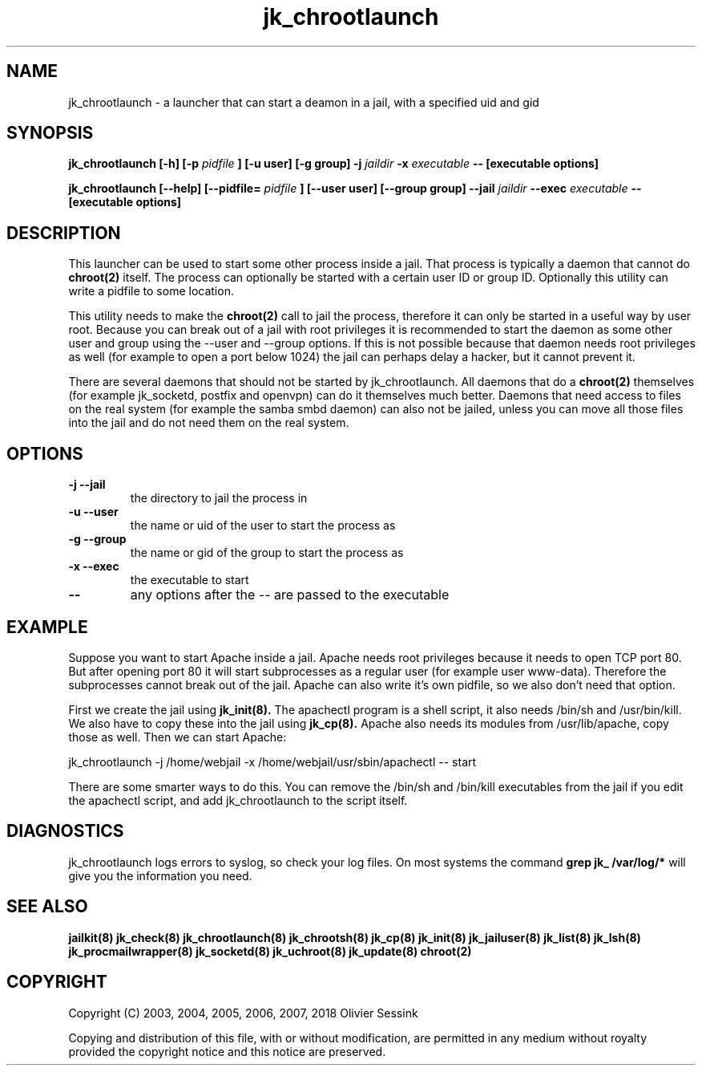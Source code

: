 .TH jk_chrootlaunch 8 07-02-2010 JAILKIT jk_chrootlaunch

.SH NAME
jk_chrootlaunch \- a launcher that can start a deamon in a jail, with a specified uid and gid

.SH SYNOPSIS

.B jk_chrootlaunch [-h] [-p
.I pidfile
.B ] [-u user] [-g group] -j
.I jaildir
.B -x
.I executable
.B -- [executable options]

.B jk_chrootlaunch [--help] [--pidfile=
.I pidfile
.B ] [--user user] [--group group] --jail
.I jaildir
.B --exec
.I executable
.B -- [executable options]

.SH DESCRIPTION

This launcher can be used to start some other process inside a jail. That process is typically a daemon that cannot do 
.BR chroot(2)
itself. The process can optionally be started with a certain user ID or group ID. Optionally this utility can write a pidfile to some location.

This utility needs to make the 
.BR chroot(2)
call to jail the process, therefore it can only be started in a useful way by user root. Because you can break out of a jail with root privileges it is recommended to start the daemon as some other user and group using the --user and --group options. If this is not possible because that daemon needs root privileges as well (for example to open a port below 1024) the jail can perhaps delay a hacker, but it cannot prevent it.

There are several daemons that should not be started by jk_chrootlaunch. All daemons that do a 
.BR chroot(2)
themselves (for example jk_socketd, postfix and openvpn) can do it themselves much better. Daemons that need access to files on the real system (for example the samba smbd daemon) can also not be jailed, unless you can move all those files into the jail and do not need them on the real system.

.SH OPTIONS

.TP
.BR \-j\ \-\-jail
the directory to jail the process in
.TP
.BR \-u\ \-\-user
the name or uid of the user to start the process as
.TP
.BR \-g\ \-\-group
the name or gid of the group to start the process as
.TP
.BR \-x\ \-\-exec
the executable to start
.TP
.BR \-\-
any options after the -- are passed to the executable

.SH EXAMPLE

Suppose you want to start Apache inside a jail. Apache needs root privileges because it needs to open TCP port 80. But after opening port 80 it will start subprocesses as a regular user (for example user www-data). Therefore the subprocesses cannot break out of the jail. Apache can also write it's own pidfile, so we also don't need that option.

First we create the jail using 
.BR jk_init(8).
The apachectl program is a shell script, it also needs /bin/sh and /usr/bin/kill. We also have to copy these into the jail using 
.BR jk_cp(8).
Apache also needs its modules from /usr/lib/apache, copy those as well. Then we can start Apache:

jk_chrootlaunch -j /home/webjail -x /home/webjail/usr/sbin/apachectl -- start

There are some smarter ways to do this. You can remove the /bin/sh and /bin/kill executables from the jail if you edit the apachectl script, and add jk_chrootlaunch to the script itself.

.SH DIAGNOSTICS

jk_chrootlaunch logs errors to syslog, so check your log files. On most systems the command
.B grep jk_ /var/log/*
will give you the information you need.  

.SH "SEE ALSO"
.BR jailkit(8)
.BR jk_check(8)
.BR jk_chrootlaunch(8)
.BR jk_chrootsh(8)
.BR jk_cp(8)
.BR jk_init(8)
.BR jk_jailuser(8)
.BR jk_list(8)
.BR jk_lsh(8)
.BR jk_procmailwrapper(8)
.BR jk_socketd(8)
.BR jk_uchroot(8)
.BR jk_update(8)
.BR chroot(2)

.SH COPYRIGHT

Copyright (C) 2003, 2004, 2005, 2006, 2007, 2018 Olivier Sessink

Copying and distribution of this file, with or without modification,
are permitted in any medium without royalty provided the copyright
notice and this notice are preserved.
